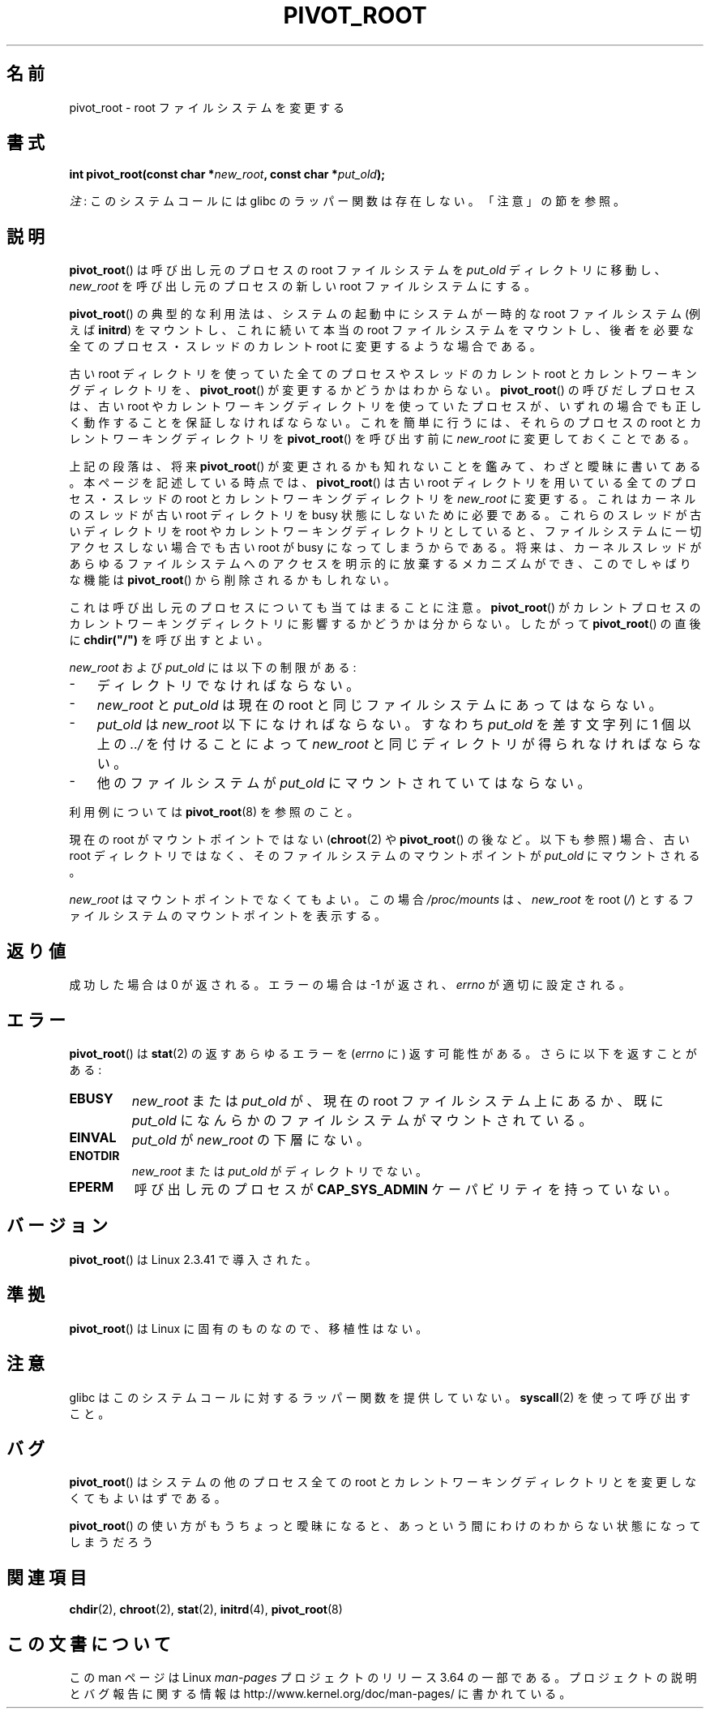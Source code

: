 .\" Copyright (C) 2000 by Werner Almesberger
.\"
.\" %%%LICENSE_START(GPL_NOVERSION_ONELINE)
.\" May be distributed under GPL
.\" %%%LICENSE_END
.\"
.\" Written 2000-02-23 by Werner Almesberger
.\" Modified 2004-06-17 Michael Kerrisk <mtk.manpages@gmail.com>
.\"
.\"*******************************************************************
.\"
.\" This file was generated with po4a. Translate the source file.
.\"
.\"*******************************************************************
.\"
.\" Japanese Version Copyright (c) 2000 NAKANO Takeo all rights reserved.
.\" Translated Wed Jun 14 2000 by NAKANO Takeo <nakano@apm.seikei.ac.jp>
.\"
.TH PIVOT_ROOT 2 2012\-07\-13 Linux "Linux Programmer's Manual"
.SH 名前
pivot_root \- root ファイルシステムを変更する
.SH 書式
\fBint pivot_root(const char *\fP\fInew_root\fP\fB, const char *\fP\fIput_old\fP\fB);\fP

\fI注\fP: このシステムコールには glibc のラッパー関数は存在しない。「注意」の節を参照。
.SH 説明
.\"
.\" The
.\" .B CAP_SYS_ADMIN
.\" capability is required.
\fBpivot_root\fP()  は呼び出し元のプロセスの root ファイルシステムを \fIput_old\fP ディレクトリに移動し、
\fInew_root\fP を呼び出し元のプロセスの新しい root ファイルシステムにする。

\fBpivot_root\fP()  の典型的な利用法は、システムの起動中にシステムが一時的な root ファイルシステム (例えば \fBinitrd\fP)
をマウントし、これに続いて本当の root ファイルシステムをマウントし、 後者を必要な全てのプロセス・スレッドの カレント root
に変更するような場合である。

古い root ディレクトリを使っていた全てのプロセスやスレッドの カレント root とカレントワーキングディレクトリを、
\fBpivot_root\fP()  が変更するかどうかはわからない。 \fBpivot_root\fP()  の呼びだしプロセスは、古い root
やカレントワーキングディレクトリを使っていた プロセスが、いずれの場合でも正しく動作することを保証しなければならない。
これを簡単に行うには、それらのプロセスの root と カレントワーキングディレクトリを \fBpivot_root\fP()  を呼び出す前に
\fInew_root\fP に変更しておくことである。

上記の段落は、将来 \fBpivot_root\fP()  が変更されるかも知れないことを鑑みて、わざと曖昧に書いてある。 本ページを記述している時点では、
\fBpivot_root\fP()  は古い root ディレクトリを用いている全てのプロセス・スレッドの root と カレントワーキングディレクトリを
\fInew_root\fP に変更する。これはカーネルのスレッドが古い root ディレクトリを busy 状態にしないために必要である。これらのスレッドが
古いディレクトリを root やカレントワーキングディレクトリとしていると、 ファイルシステムに一切アクセスしない場合でも 古い root が busy
になってしまうからである。 将来は、カーネルスレッドがあらゆるファイルシステムへのアクセスを 明示的に放棄するメカニズムができ、このでしゃばりな機能は
\fBpivot_root\fP()  から削除されるかもしれない。

これは呼び出し元のプロセスについても当てはまることに注意。 \fBpivot_root\fP()
がカレントプロセスのカレントワーキングディレクトリに影響するかどうかは 分からない。したがって \fBpivot_root\fP()  の直後に
\fBchdir("/")\fP を呼び出すとよい。

\fInew_root\fP および \fIput_old\fP には以下の制限がある:
.IP \- 3
ディレクトリでなければならない。
.IP \- 3
\fInew_root\fP と \fIput_old\fP は現在の root と同じファイルシステムにあってはならない。
.IP \- 3
\fIput_old\fP は \fInew_root\fP 以下になければならない。すなわち \fIput_old\fP を差す文字列に 1 個以上の \fI../\fP
を付けることによって \fInew_root\fP と同じディレクトリが得られなければならない。
.IP \- 3
他のファイルシステムが \fIput_old\fP にマウントされていてはならない。
.PP
利用例については \fBpivot_root\fP(8)  を参照のこと。

現在の root がマウントポイントではない (\fBchroot\fP(2)  や \fBpivot_root\fP()  の後など。以下も参照) 場合、 古い
root ディレクトリではなく、 そのファイルシステムのマウントポイントが \fIput_old\fP にマウントされる。

\fInew_root\fP はマウントポイントでなくてもよい。 この場合 \fI/proc/mounts\fP は、 \fInew_root\fP を root
(\fI/\fP)  とするファイルシステムのマウントポイントを表示する。
.SH 返り値
成功した場合は 0 が返される。エラーの場合は \-1 が返され、 \fIerrno\fP が適切に設定される。
.SH エラー
\fBpivot_root\fP()  は \fBstat\fP(2)  の返すあらゆるエラーを (\fIerrno\fP に)
返す可能性がある。さらに以下を返すことがある:
.TP 
\fBEBUSY\fP
\fInew_root\fP または \fIput_old\fP が、現在の root ファイルシステム上にあるか、既に \fIput_old\fP
になんらかのファイルシステムがマウントされている。
.TP 
\fBEINVAL\fP
\fIput_old\fP が \fInew_root\fP の下層にない。
.TP 
\fBENOTDIR\fP
\fInew_root\fP または \fIput_old\fP がディレクトリでない。
.TP 
\fBEPERM\fP
呼び出し元のプロセスが \fBCAP_SYS_ADMIN\fP ケーパビリティを持っていない。
.SH バージョン
\fBpivot_root\fP()  は Linux 2.3.41 で導入された。
.SH 準拠
\fBpivot_root\fP()  は Linux に固有のものなので、移植性はない。
.SH 注意
glibc はこのシステムコールに対するラッパー関数を提供していない。 \fBsyscall\fP(2)  を使って呼び出すこと。
.SH バグ
\fBpivot_root\fP()  はシステムの他のプロセス全ての root と カレントワーキングディレクトリとを変更しなくてもよいはずである。

\fBpivot_root\fP()  の使い方がもうちょっと曖昧になると、 あっという間にわけのわからない状態になってしまうだろう
.SH 関連項目
\fBchdir\fP(2), \fBchroot\fP(2), \fBstat\fP(2), \fBinitrd\fP(4), \fBpivot_root\fP(8)
.SH この文書について
この man ページは Linux \fIman\-pages\fP プロジェクトのリリース 3.64 の一部
である。プロジェクトの説明とバグ報告に関する情報は
http://www.kernel.org/doc/man\-pages/ に書かれている。
